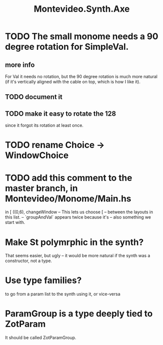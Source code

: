 :PROPERTIES:
:ID:       b63e7d23-0866-4108-9975-0dbf16522c5d
:ROAM_ALIASES: Axe (my synth)
:END:
#+title: Montevideo.Synth.Axe
* TODO The small monome needs a 90 degree rotation for SimpleVal.
** more info
   For Val it needs no rotation,
   but the 90 degree rotation is much more natural
   (if it's vertically aligned with the cable on top,
   which is how I like it).
** TODO document it
** TODO make it easy to rotate the 128
   since it forgot its rotation at least once.
* TODO rename Choice -> WindowChoice
* TODO add this comment to the master branch, in Montevideo/Monome/Main.hs
              in [ ((0,6), changeWindow -- This lets us choose
                         [ -- between the layouts in this list.
                           -- `groupAndVal` appears twice because it's
                           -- also something we start with.
* Make St polymrphic in the synth?
  That seems easier, but ugly --
  it would be more natural if the synth was a constructor,
  not a type.
* Use type families?
  to go from a param list to the synth using it,
  or vice-versa
* ParamGroup is a type deeply tied to ZotParam
  It should be called ZotParamGroup.
